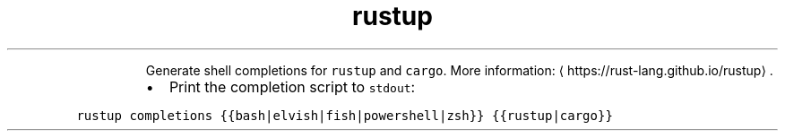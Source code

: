 .TH rustup completions
.PP
.RS
Generate shell completions for \fB\fCrustup\fR and \fB\fCcargo\fR\&.
More information: \[la]https://rust-lang.github.io/rustup\[ra]\&.
.RE
.RS
.IP \(bu 2
Print the completion script to \fB\fCstdout\fR:
.RE
.PP
\fB\fCrustup completions {{bash|elvish|fish|powershell|zsh}} {{rustup|cargo}}\fR
